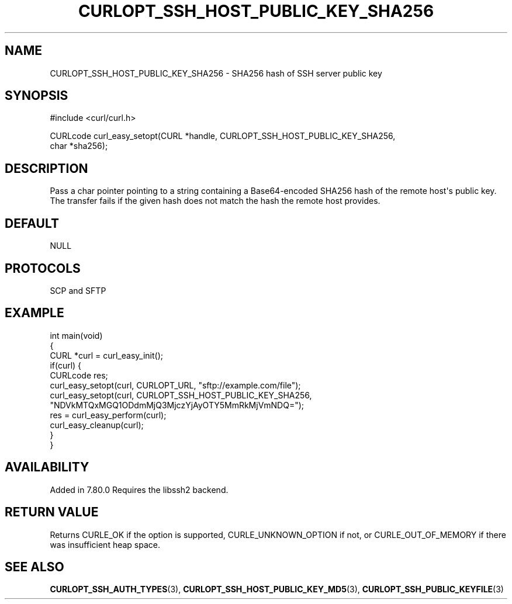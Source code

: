 .\" generated by cd2nroff 0.1 from CURLOPT_SSH_HOST_PUBLIC_KEY_SHA256.md
.TH CURLOPT_SSH_HOST_PUBLIC_KEY_SHA256 3 "January 31 2024" libcurl
.SH NAME
CURLOPT_SSH_HOST_PUBLIC_KEY_SHA256 \- SHA256 hash of SSH server public key
.SH SYNOPSIS
.nf
#include <curl/curl.h>

CURLcode curl_easy_setopt(CURL *handle, CURLOPT_SSH_HOST_PUBLIC_KEY_SHA256,
                          char *sha256);
.fi
.SH DESCRIPTION
Pass a char pointer pointing to a string containing a Base64\-encoded SHA256
hash of the remote host\(aqs public key. The transfer fails if the given hash
does not match the hash the remote host provides.
.SH DEFAULT
NULL
.SH PROTOCOLS
SCP and SFTP
.SH EXAMPLE
.nf
int main(void)
{
  CURL *curl = curl_easy_init();
  if(curl) {
    CURLcode res;
    curl_easy_setopt(curl, CURLOPT_URL, "sftp://example.com/file");
    curl_easy_setopt(curl, CURLOPT_SSH_HOST_PUBLIC_KEY_SHA256,
                     "NDVkMTQxMGQ1ODdmMjQ3MjczYjAyOTY5MmRkMjVmNDQ=");
    res = curl_easy_perform(curl);
    curl_easy_cleanup(curl);
  }
}
.fi
.SH AVAILABILITY
Added in 7.80.0
Requires the libssh2 backend.
.SH RETURN VALUE
Returns CURLE_OK if the option is supported, CURLE_UNKNOWN_OPTION if not, or
CURLE_OUT_OF_MEMORY if there was insufficient heap space.
.SH SEE ALSO
.BR CURLOPT_SSH_AUTH_TYPES (3),
.BR CURLOPT_SSH_HOST_PUBLIC_KEY_MD5 (3),
.BR CURLOPT_SSH_PUBLIC_KEYFILE (3)
